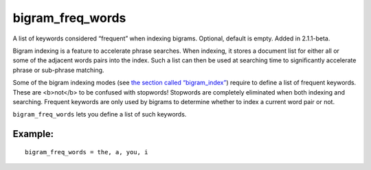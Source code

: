 bigram\_freq\_words
~~~~~~~~~~~~~~~~~~~

A list of keywords considered “frequent” when indexing bigrams.
Optional, default is empty. Added in 2.1.1-beta.

Bigram indexing is a feature to accelerate phrase searches. When
indexing, it stores a document list for either all or some of the
adjacent words pairs into the index. Such a list can then be used at
searching time to significantly accelerate phrase or sub-phrase
matching.

Some of the bigram indexing modes (see `the section called
“bigram\_index” <../../index_configuration_options/bigramindex.rst>`__)
require to define a list of frequent keywords. These are <b>not</b> to
be confused with stopwords! Stopwords are completely eliminated when
both indexing and searching. Frequent keywords are only used by bigrams
to determine whether to index a current word pair or not.

``bigram_freq_words`` lets you define a list of such keywords.

Example:
^^^^^^^^

::


    bigram_freq_words = the, a, you, i

